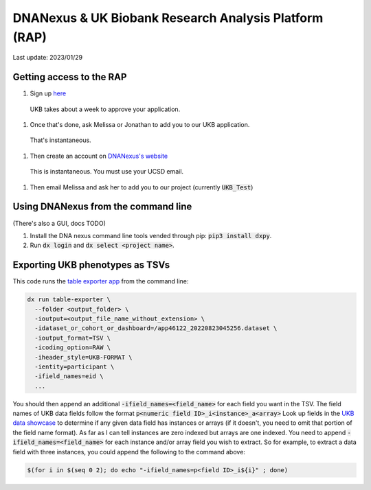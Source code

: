 DNANexus & UK Biobank Research Analysis Platform (RAP)
======================================================

Last update: 2023/01/29

Getting access to the RAP
-------------------------

#. Sign up `here <https://bbams.ndph.ox.ac.uk/ams/resProjects>`_
  UKB takes about a week to approve your application.
#. Once that's done, ask Melissa or Jonathan to add you to our UKB application.
  That's instantaneous.
#. Then create an account on `DNANexus's website <https://ukbiobank.dnanexus.com/landing>`_
  This is instantaneous. You must use your UCSD email.
#. Then email Melissa and ask her to add you to our project (currently :code:`UKB_Test`)

Using DNANexus from the command line
------------------------------------
(There's also a GUI, docs TODO)

1. Install the DNA nexus command line tools vended through pip: :code:`pip3 install dxpy`.
2. Run :code:`dx login` and :code:`dx select <project name>`.

Exporting UKB phenotypes as TSVs
--------------------------------

This code runs the 
`table exporter app <https://documentation.dnanexus.com/developer/apps/developing-spark-apps/table-exporter-application#using-the-table-exporter-app>`_
from the command line:

.. code-block:: bash

   dx run table-exporter \
     --folder <output_folder> \
     -ioutput=<output_file_name_without_extension> \
     -idataset_or_cohort_or_dashboard=/app46122_20220823045256.dataset \
     -ioutput_format=TSV \
     -icoding_option=RAW \
     -iheader_style=UKB-FORMAT \
     -ientity=participant \
     -ifield_names=eid \
     ...

You should then append an additional :code:`-ifield_names=<field_name>` for each field you want in the TSV.
The field names of UKB data fields follow the format :code:`p<numeric field ID>_i<instance>_a<array>`
Look up fields in the `UKB data showcase <https://biobank.ndph.ox.ac.uk/showcase/search.cgi>`_
to determine if any given data field has instances or arrays (if it doesn't, you need to omit
that portion of the field name format). As far as I can tell instances are zero indexed but arrays
are one indexed. You need to append :code:`-ifield_names=<field_name>` for each
instance and/or array field you wish to extract. So for example, to extract
a data field with three instances, you could append the following to the command above:

.. code-block:: bash

  $(for i in $(seq 0 2); do echo "-ifield_names=p<field ID>_i${i}" ; done)
